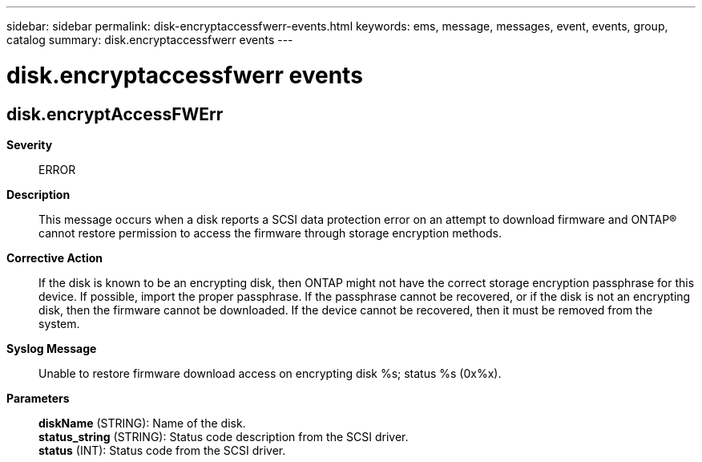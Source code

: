 ---
sidebar: sidebar
permalink: disk-encryptaccessfwerr-events.html
keywords: ems, message, messages, event, events, group, catalog
summary: disk.encryptaccessfwerr events
---

= disk.encryptaccessfwerr events
:toclevels: 1
:hardbreaks:
:nofooter:
:icons: font
:linkattrs:
:imagesdir: ./media/

== disk.encryptAccessFWErr
*Severity*::
ERROR
*Description*::
This message occurs when a disk reports a SCSI data protection error on an attempt to download firmware and ONTAP(R) cannot restore permission to access the firmware through storage encryption methods.
*Corrective Action*::
If the disk is known to be an encrypting disk, then ONTAP might not have the correct storage encryption passphrase for this device. If possible, import the proper passphrase. If the passphrase cannot be recovered, or if the disk is not an encrypting disk, then the firmware cannot be downloaded. If the device cannot be recovered, then it must be removed from the system.
*Syslog Message*::
Unable to restore firmware download access on encrypting disk %s; status %s (0x%x).
*Parameters*::
*diskName* (STRING): Name of the disk.
*status_string* (STRING): Status code description from the SCSI driver.
*status* (INT): Status code from the SCSI driver.

